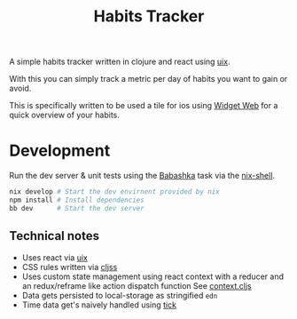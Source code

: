 #+title: Habits Tracker

A simple habits tracker written in clojure and react using [[https://github.com/pitch-io/uix][uix]].

With this you can simply track a metric per day of habits you want to gain or avoid.

This is specifically written to be used a tile for ios using [[https://apps.apple.com/at/app/widget-web/id1522169352][Widget Web]] for a quick overview of your habits.

[[./ios.jpeg]]

* Development

Run the dev server & unit tests using the [[https://book.babashka.org/][Babashka]] task via the [[https://nixos.org/manual/nix/stable/command-ref/nix-shell][nix-shell]].

#+begin_src sh
nix develop # Start the dev envirnent provided by nix
npm install # Install dependencies
bb dev      # Start the dev server
#+end_src

** Technical notes

- Uses react via [[https://github.com/pitch-io/uix][uix]]
- CSS rules written via [[https://github.com/clj-commons/cljss][cljss]]
- Uses custom state management using react context with a reducer and an redux/reframe like action dispatch function
  See [[file:src/app/main/state/context.cljs][context.cljs]]
- Data gets persisted to local-storage as stringified ~edn~
- Time data get's naively handled using [[https://github.com/juxt/tick][tick]]
